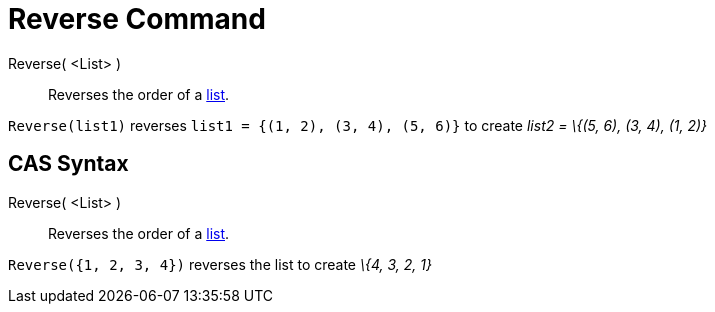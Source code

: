 = Reverse Command

Reverse( <List> )::
  Reverses the order of a xref:/Lists.adoc[list].

[EXAMPLE]
====

`Reverse(list1)` reverses `list1 = {(1, 2), (3, 4), (5, 6)}` to create _list2 = \{(5, 6), (3, 4), (1, 2)}_

====

== [#CAS_Syntax]#CAS Syntax#

Reverse( <List> )::
  Reverses the order of a xref:/Lists.adoc[list].

[EXAMPLE]
====

`Reverse({1, 2, 3, 4})` reverses the list to create _\{4, 3, 2, 1}_

====
